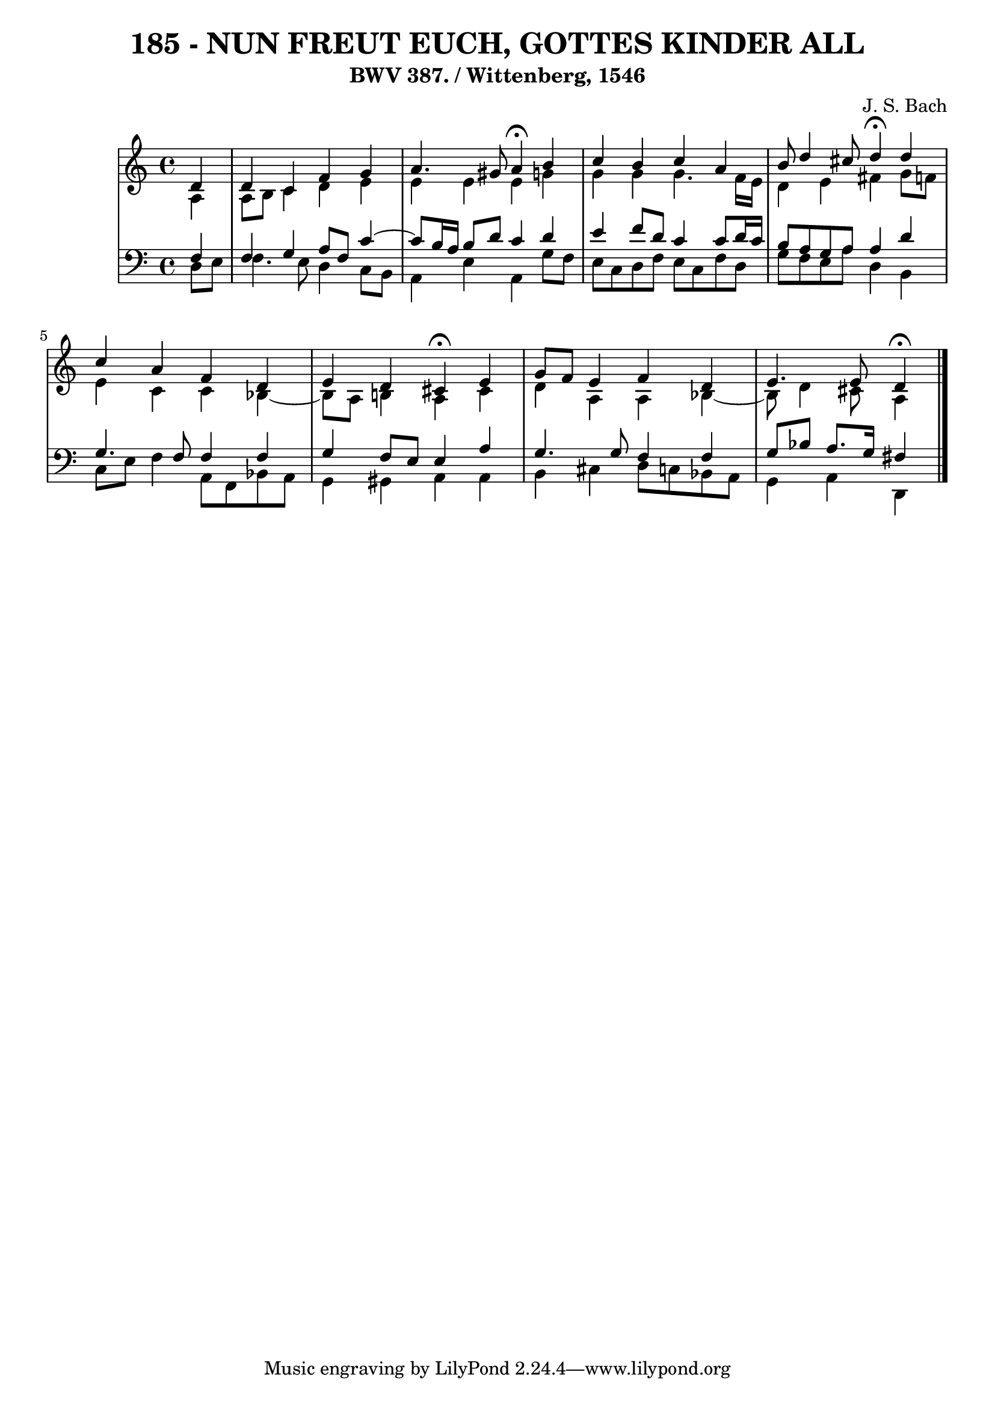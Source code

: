 \version "2.10.33"

\header {
  title = "185 - NUN FREUT EUCH, GOTTES KINDER ALL"
  subtitle = "BWV 387. / Wittenberg, 1546"
  composer = "J. S. Bach"
}


global = {
  \time 4/4
  \key c \major
}


soprano = \relative c' {
  \partial 4 d4 
    d4 c4 f4 g4 
  a4. gis8 a4 \fermata b4 
  c4 b4 c4 a4 
  b8 d4 cis8 d4 \fermata d4 
  c4 a4 f4 d4   %5
  e4 d4 cis4 \fermata e4 
  g8 f8 e4 f4 d4 
  e4. e8 d4 \fermata
  
}

alto = \relative c' {
  \partial 4 a4 
    a8 b8 c4 d4 e4 
  e4 e4 e4 g4 
  g4 g4 g4. f16 e16 
  d4 e4 fis4 g8 f8 
  e4 c4 c4 bes4~   %5
  bes8 a8 b4 a4 cis4 
  d4 a4 a4 bes4~
  bes8 d4 cis8 a4
  
}

tenor = \relative c {
  \partial 4 f4 
    f4 g4 a8 f8 c'4~ 
  c8 b16 a16 b8 d8 c4 d4 
  e4 f8 d8 c4 c8 d16 c16 
  b8 a8 g8 a8 a4 d4 
  g,4. f8 f4 f4   %5
  g4 f8 e8 e4 a4 
  g4. g8 f4 f4 
  g8 bes8 a8. g16 fis4
  
}

baixo = \relative c {
  \partial 4 d8  e8 
    f4. e8 d4 c8 b8 
  a4 e'4 a,4 g'8 f8 
  e8 c8 d8 f8 e8 c8 f8 d8 
  g8 f8 e8 a8 d,4 b4 
  c8 e8 f4 a,8 f8 bes8 a8   %5
  g4 gis4 a4 a4 
  b4 cis4 d8 c8 bes8 a8 
  g4 a4 d,
  
}

\score {
  <<
    \new StaffGroup <<
      \override StaffGroup.SystemStartBracket #'style = #'line 
      \new Staff {
        <<
          \global
          \new Voice = "soprano" { \voiceOne \soprano }
          \new Voice = "alto" { \voiceTwo \alto }
        >>
      }
      \new Staff {
        <<
          \global
          \clef "bass"
          \new Voice = "tenor" {\voiceOne \tenor }
          \new Voice = "baixo" { \voiceTwo \baixo \bar "|."}
        >>
      }
    >>
  >>
  \layout {}
  \midi {}
}
